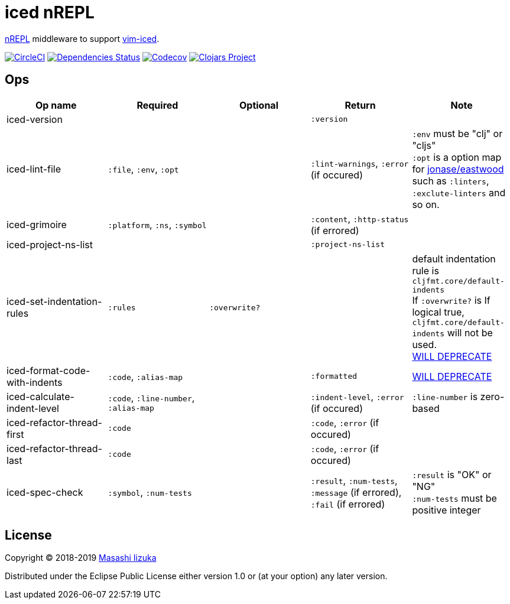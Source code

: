 = iced nREPL

https://github.com/nrepl/nREPL[nREPL] middleware to support https://github.com/liquidz/vim-iced[vim-iced].

image:https://img.shields.io/circleci/project/github/liquidz/iced-nrepl/master.svg["CircleCI", link="https://circleci.com/gh/liquidz/iced-nrepl"]
image:https://versions.deps.co/liquidz/iced-nrepl/status.svg["Dependencies Status", link="https://versions.deps.co/liquidz/iced-nrepl"]
image:https://codecov.io/gh/liquidz/iced-nrepl/branch/master/graph/badge.svg["Codecov", link="https://codecov.io/gh/liquidz/iced-nrepl"]
image:https://img.shields.io/clojars/v/iced-nrepl.svg["Clojars Project", link="https://clojars.org/iced-nrepl"]

== Ops

[cols="4*,a"]
|===
| Op name | Required | Optional | Return | Note

| iced-version
|
|
| `:version`
|

| iced-lint-file
| `:file`, `:env`, `:opt`
|
| `:lint-warnings`, `:error` (if occured)
| `:env` must be "clj" or "cljs" +
`:opt` is a option map for https://github.com/jonase/eastwood#usage[jonase/eastwood] such as `:linters`, `:exclute-linters` and so on.

| iced-grimoire
| `:platform`, `:ns`, `:symbol`
|
| `:content`, `:http-status` (if errored)
|

| iced-project-ns-list
|
|
| `:project-ns-list`
|

| iced-set-indentation-rules
| `:rules`
| `:overwrite?`
|
| default indentation rule is `cljfmt.core/default-indents` +
If `:overwrite?` is If logical true, `cljfmt.core/default-indents` will not be used. +
https://github.com/clojure-emacs/cider-nrepl/pull/556[WILL DEPRECATE]

| iced-format-code-with-indents
| `:code`, `:alias-map`
|
| `:formatted`
| https://github.com/clojure-emacs/cider-nrepl/pull/556[WILL DEPRECATE]

| iced-calculate-indent-level
| `:code`, `:line-number`, `:alias-map`
|
| `:indent-level`, `:error` (if occured)
| `:line-number` is zero-based

| iced-refactor-thread-first
| `:code`
|
| `:code`, `:error` (if occured)
|

| iced-refactor-thread-last
| `:code`
|
| `:code`, `:error` (if occured)
|

| iced-spec-check
| `:symbol`, `:num-tests`
|
| `:result`, `:num-tests`, `:message` (if errored), `:fail` (if errored)
| `:result` is "OK" or "NG" +
`:num-tests` must be positive integer

|===

== License

Copyright © 2018-2019 https://twitter.com/uochan[Masashi Iizuka]

Distributed under the Eclipse Public License either version 1.0 or (at
your option) any later version.
